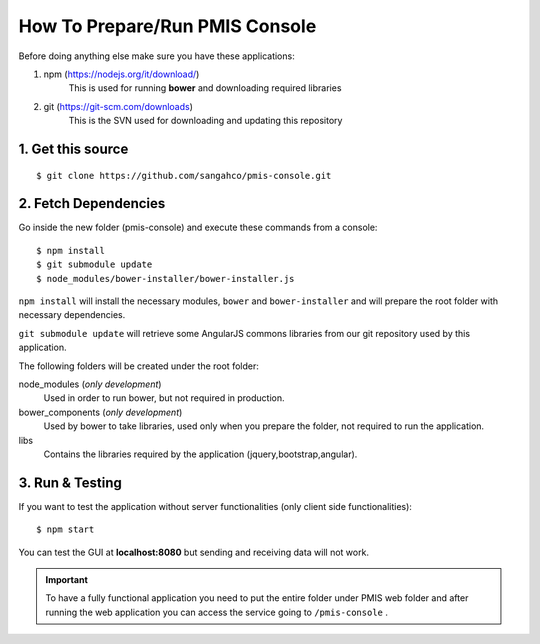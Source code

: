How To Prepare/Run PMIS Console
===================================

Before doing anything else make sure you have these applications:

#. npm (https://nodejs.org/it/download/)
    This is used for running **bower** and downloading required libraries

#. git (https://git-scm.com/downloads)
    This is the SVN used for downloading and updating this repository


1. Get this source
---------------------

::

    $ git clone https://github.com/sangahco/pmis-console.git


2. Fetch Dependencies
-------------------------

Go inside the new folder (pmis-console) and execute these commands from a console::

    $ npm install
    $ git submodule update
    $ node_modules/bower-installer/bower-installer.js

``npm install`` will install the necessary modules, ``bower`` and ``bower-installer``
and will prepare the root folder with necessary dependencies.

``git submodule update`` will retrieve some AngularJS commons libraries from our git repository
used by this application.

The following folders will be created under the root folder:

node_modules (*only development*)
    Used in order to run bower, but not required in production.

bower_components (*only development*)
    Used by bower to take libraries, used only when you prepare the folder, 
    not required to run the application.

libs
    Contains the libraries required by the application (jquery,bootstrap,angular).


3. Run & Testing
------------------

If you want to test the application without server functionalities (only client side functionalities)::

    $ npm start

You can test the GUI at **localhost:8080** but sending and receiving data will not work.

.. important:: 
  To have a fully functional application you need to put the entire folder under PMIS web folder
  and after running the web application you can access the service going to ``/pmis-console`` .
